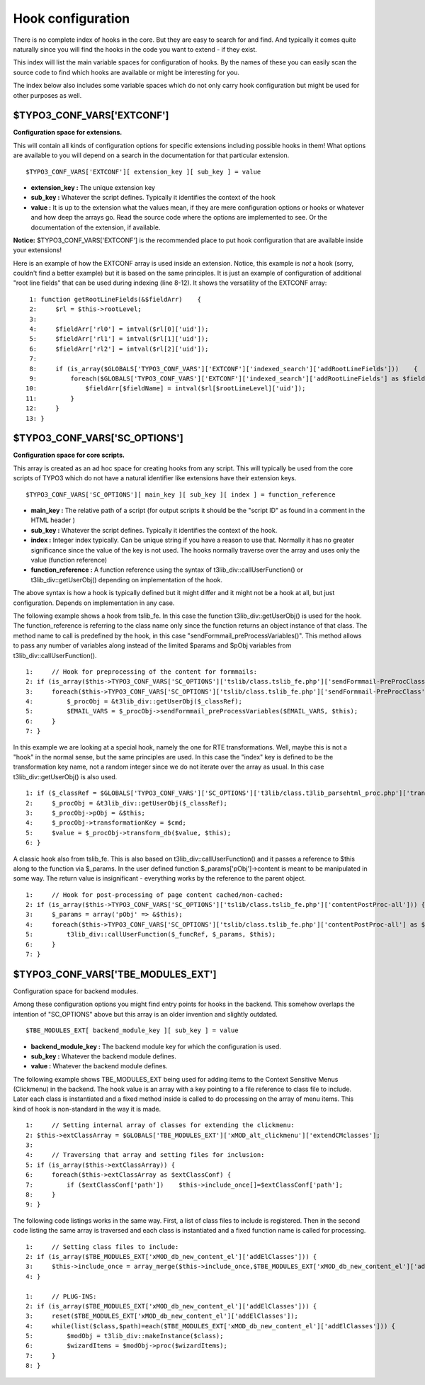 ﻿

.. ==================================================
.. FOR YOUR INFORMATION
.. --------------------------------------------------
.. -*- coding: utf-8 -*- with BOM.

.. ==================================================
.. DEFINE SOME TEXTROLES
.. --------------------------------------------------
.. role::   underline
.. role::   typoscript(code)
.. role::   ts(typoscript)
   :class:  typoscript
.. role::   php(code)


Hook configuration
^^^^^^^^^^^^^^^^^^

There is no complete index of hooks in the core. But they are easy to
search for and find. And typically it comes quite naturally since you
will find the hooks in the code you want to extend - if they exist.

This index will list the main variable spaces for configuration of
hooks. By the names of these you can easily scan the source code to
find which hooks are available or might be interesting for you.

The index below also includes some variable spaces which do not only
carry hook configuration but might be used for other purposes as well.


$TYPO3\_CONF\_VARS['EXTCONF']
"""""""""""""""""""""""""""""

**Configuration space for extensions.**

This will contain all kinds of configuration options for specific
extensions including possible hooks in them! What options are
available to you will depend on a search in the documentation for that
particular extension.

::

   $TYPO3_CONF_VARS['EXTCONF'][ extension_key ][ sub_key ] = value

- **extension\_key :** The unique extension key

- **sub\_key :** Whatever the script defines. Typically it identifies
  the context of the hook

- **value :** It is up to the extension what the values mean, if they
  are mere configuration options or hooks or whatever and how deep the
  arrays go. Read the source code where the options are implemented to
  see. Or the documentation of the extension, if available.

**Notice:** $TYPO3\_CONF\_VARS['EXTCONF'] is the recommended place to
put hook configuration that are available inside your extensions!

Here is an example of how the EXTCONF array is used inside an
extension. Notice, this example is  *not* a hook (sorry, couldn't find
a better example) but it is based on the same principles. It is just
an example of configuration of additional "root line fields" that can
be used during indexing (line 8-12). It shows the versatility of the
EXTCONF array:

::

      1: function getRootLineFields(&$fieldArr)    {
      2:     $rl = $this->rootLevel;
      3: 
      4:     $fieldArr['rl0'] = intval($rl[0]['uid']);
      5:     $fieldArr['rl1'] = intval($rl[1]['uid']);
      6:     $fieldArr['rl2'] = intval($rl[2]['uid']);
      7: 
      8:     if (is_array($GLOBALS['TYPO3_CONF_VARS']['EXTCONF']['indexed_search']['addRootLineFields']))    {
      9:         foreach($GLOBALS['TYPO3_CONF_VARS']['EXTCONF']['indexed_search']['addRootLineFields'] as $fieldName => $rootLineLevel)    {
     10:             $fieldArr[$fieldName] = intval($rl[$rootLineLevel]['uid']);
     11:         }
     12:     }
     13: }


$TYPO3\_CONF\_VARS['SC\_OPTIONS']
"""""""""""""""""""""""""""""""""

**Configuration space for core scripts.**

This array is created as an ad hoc space for creating hooks from any
script. This will typically be used from the core scripts of TYPO3
which do not have a natural identifier like extensions have their
extension keys.

::

   $TYPO3_CONF_VARS['SC_OPTIONS'][ main_key ][ sub_key ][ index ] = function_reference

- **main\_key :** The relative path of a script (for output scripts it
  should be the "script ID" as found in a comment in the HTML header )

- **sub\_key :** Whatever the script defines. Typically it identifies
  the context of the hook.

- **index :** Integer index typically. Can be unique string if you have
  a reason to use that. Normally it has no greater significance since
  the value of the key is not used. The hooks normally traverse over the
  array and uses only the value (function reference)

- **function\_reference :** A function reference using the syntax of
  t3lib\_div::callUserFunction() or t3lib\_div::getUserObj() depending
  on implementation of the hook.

The above syntax is how a hook is typically defined but it might
differ and it might not be a hook at all, but just configuration.
Depends on implementation in any case.

The following example shows a hook from tslib\_fe. In this case the
function t3lib\_div::getUserObj() is used for the hook. The
function\_reference is referring to the class name only since the
function returns an object instance of that class. The method name to
call is predefined by the hook, in this case
"sendFormmail\_preProcessVariables()". This method allows to pass any
number of variables along instead of the limited $params and $pObj
variables from t3lib\_div::callUserFunction().

::

      1:     // Hook for preprocessing of the content for formmails:
      2: if (is_array($this->TYPO3_CONF_VARS['SC_OPTIONS']['tslib/class.tslib_fe.php']['sendFormmail-PreProcClass'])) {
      3:     foreach($this->TYPO3_CONF_VARS['SC_OPTIONS']['tslib/class.tslib_fe.php']['sendFormmail-PreProcClass'] as $_classRef) {
      4:         $_procObj = &t3lib_div::getUserObj($_classRef);
      5:         $EMAIL_VARS = $_procObj->sendFormmail_preProcessVariables($EMAIL_VARS, $this);
      6:     }
      7: }

In this example we are looking at a special hook, namely the one for
RTE transformations. Well, maybe this is not a "hook" in the normal
sense, but the same principles are used. In this case the "index" key
is defined to be the transformation key name, not a random integer
since we do not iterate over the array as usual. In this case
t3lib\_div::getUserObj() is also used.

::

      1: if ($_classRef = $GLOBALS['TYPO3_CONF_VARS']['SC_OPTIONS']['t3lib/class.t3lib_parsehtml_proc.php']['transformation'][$cmd]) {
      2:     $_procObj = &t3lib_div::getUserObj($_classRef);
      3:     $_procObj->pObj = &$this;
      4:     $_procObj->transformationKey = $cmd;
      5:     $value = $_procObj->transform_db($value, $this);
      6: }

A classic hook also from tslib\_fe. This is also based on
t3lib\_div::callUserFunction() and it passes a reference to $this
along to the function via $\_params. In the user defined function
$\_params['pObj']->content is meant to be manipulated in some way. The
return value is insignificant - everything works by the reference to
the parent object.

::

      1:     // Hook for post-processing of page content cached/non-cached:
      2: if (is_array($this->TYPO3_CONF_VARS['SC_OPTIONS']['tslib/class.tslib_fe.php']['contentPostProc-all'])) {
      3:     $_params = array('pObj' => &$this);
      4:     foreach($this->TYPO3_CONF_VARS['SC_OPTIONS']['tslib/class.tslib_fe.php']['contentPostProc-all'] as $_funcRef) {
      5:         t3lib_div::callUserFunction($_funcRef, $_params, $this);
      6:     }
      7: }


$TYPO3\_CONF\_VARS['TBE\_MODULES\_EXT']
"""""""""""""""""""""""""""""""""""""""

Configuration space for backend modules.

Among these configuration options you might find entry points for
hooks in the backend. This somehow overlaps the intention of
"SC\_OPTIONS" above but this array is an older invention and slightly
outdated.

::

   $TBE_MODULES_EXT[ backend_module_key ][ sub_key ] = value

- **backend\_module\_key :** The backend module key for which the
  configuration is used.

- **sub\_key :** Whatever the backend module defines.

- **value :** Whatever the backend module defines.

The following example shows TBE\_MODULES\_EXT being used for adding
items to the Context Sensitive Menus (Clickmenu) in the backend. The
hook value is an array with a key pointing to a file reference to
class file to include. Later each class is instantiated and a fixed
method inside is called to do processing on the array of menu items.
This kind of hook is non-standard in the way it is made.

::

      1:     // Setting internal array of classes for extending the clickmenu:
      2: $this->extClassArray = $GLOBALS['TBE_MODULES_EXT']['xMOD_alt_clickmenu']['extendCMclasses'];
      3: 
      4:     // Traversing that array and setting files for inclusion:
      5: if (is_array($this->extClassArray)) {
      6:     foreach($this->extClassArray as $extClassConf) {
      7:         if ($extClassConf['path'])    $this->include_once[]=$extClassConf['path'];
      8:     }
      9: }

The following code listings works in the same way. First, a list of
class files to include is registered. Then in the second code listing
the same array is traversed and each class is instantiated and a fixed
function name is called for processing.

::

      1:     // Setting class files to include:
      2: if (is_array($TBE_MODULES_EXT['xMOD_db_new_content_el']['addElClasses'])) {
      3:     $this->include_once = array_merge($this->include_once,$TBE_MODULES_EXT['xMOD_db_new_content_el']['addElClasses']);
      4: }
   
      1:     // PLUG-INS:
      2: if (is_array($TBE_MODULES_EXT['xMOD_db_new_content_el']['addElClasses'])) {
      3:     reset($TBE_MODULES_EXT['xMOD_db_new_content_el']['addElClasses']);
      4:     while(list($class,$path)=each($TBE_MODULES_EXT['xMOD_db_new_content_el']['addElClasses'])) {
      5:         $modObj = t3lib_div::makeInstance($class);
      6:         $wizardItems = $modObj->proc($wizardItems);
      7:     }
      8: }

